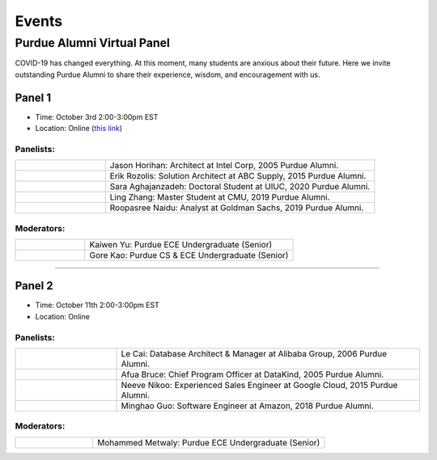 Events
============

Purdue Alumni Virtual Panel
---------------------------
COVID-19 has changed everything. At this moment, many students are anxious about their future. Here we invite outstanding
Purdue Alumni to share their experience, wisdom, and encouragement with us.

Panel 1
~~~~~~~
* Time: October 3rd 2:00-3:00pm EST
* Location: Online (`this link <https://purdue-edu.zoom.us/j/96371023720>`_)

Panelists:
^^^^^^^^^^
.. list-table::
   :widths: 10 30

   * - .. image:: data:image/gif;base64,R0lGODlhAQABAIAAAAAAAP///yH5BAEAAAAALAAAAAABAAEAAAIBRAA7
     - Jason Horihan: Architect at Intel Corp, 2005 Purdue Alumni.

   * - .. image:: https://media-exp1.licdn.com/dms/image/C5603AQFnyLcMQH7Jdg/profile-displayphoto-shrink_400_400/0?e=1606953600&v=beta&t=v8BLh80-s9WM60BJxZEoDGYqbk4UkcWMI5xFU9mlV6g
     - Erik Rozolis: Solution Architect at ABC Supply, 2015 Purdue Alumni.

   * - .. image:: https://ca.slack-edge.com/T02T4RJGC-U5EJAUU86-e1e2d679f5b0-512
     - Sara Aghajanzadeh: Doctoral Student at UIUC, 2020 Purdue Alumni.

   * - .. image:: https://media-exp1.licdn.com/dms/image/C4E03AQEZn9Z7RAWBww/profile-displayphoto-shrink_400_400/0?e=1606953600&v=beta&t=bf8Qpd7LUMaOE13mrd6eA_jHLjbtRYt0i7DFMbyA2uM
     - Ling Zhang: Master Student at CMU, 2019 Purdue Alumni.

   * - .. image:: https://media-exp1.licdn.com/dms/image/C5603AQGm8CuNNfRQ_A/profile-displayphoto-shrink_400_400/0?e=1606953600&v=beta&t=n3LF91XuyCe3YkecX9OCNJy8PhtFOF9-5dwQn9mlask
     - Roopasree Naidu: Analyst at Goldman Sachs, 2019 Purdue Alumni.

Moderators:
^^^^^^^^^^^^

.. list-table::
   :widths: 10 30

   * - .. image:: https://ca.slack-edge.com/T02T4RJGC-UFA7C9PND-474757f75640-512
     - Kaiwen Yu: Purdue ECE Undergraduate (Senior)


   * - .. image:: https://raw.githubusercontent.com/PurdueCAM2Project/HELPSweb/master/source/images/member_gore_kao.jpg
     - Gore Kao: Purdue CS & ECE Undergraduate (Senior)


----

Panel 2
~~~~~~~
* Time: October 11th 2:00-3:00pm EST
* Location: Online

Panelists:
^^^^^^^^^^

.. list-table::
   :widths: 10 30

   * - .. image:: https://media-exp1.licdn.com/dms/image/C5603AQG_yxd2NdbzkQ/profile-displayphoto-shrink_400_400/0?e=1606953600&v=beta&t=4lu2TSbL3-8zqOd08Eu82_XhPYPyF5WX_458NgQGGjo
     - Le Cai: Database Architect & Manager at Alibaba Group, 2006 Purdue Alumni.

   * - .. image:: https://media-exp1.licdn.com/dms/image/C4E03AQF049RJHYhusg/profile-displayphoto-shrink_400_400/0?e=1606953600&v=beta&t=dhuGJLoJRSS3Jf7RocMgUwDpMWi1H-07N1GMBPzaTPo
     - Afua Bruce: Chief Program Officer at DataKind, 2005 Purdue Alumni.

   * - .. image:: https://media-exp1.licdn.com/dms/image/C4E03AQFVFJgzWLCodg/profile-displayphoto-shrink_400_400/0?e=1606953600&v=beta&t=4mndWG49FqJinvEUiP3ac9w5zKXsnEJ_NKt3AgG-VjM
     - Neeve Nikoo: Experienced Sales Engineer at Google Cloud, 2015 Purdue Alumni.

   * - .. image:: https://media-exp1.licdn.com/dms/image/C4D03AQFJmL9wjbrECw/profile-displayphoto-shrink_400_400/0?e=1606953600&v=beta&t=-aho06yxbcURWxZbLsSzv4na1N_Qf3KJBa3z-lsMEpo
     - Minghao Guo: Software Engineer at Amazon, 2018 Purdue Alumni.

Moderators:
^^^^^^^^^^^

.. list-table::
   :widths: 10 30

   * - .. image:: https://ca.slack-edge.com/T02T4RJGC-U013AAWBRTR-a5ed494d3c6d-512
     - Mohammed Metwaly: Purdue ECE Undergraduate (Senior)
